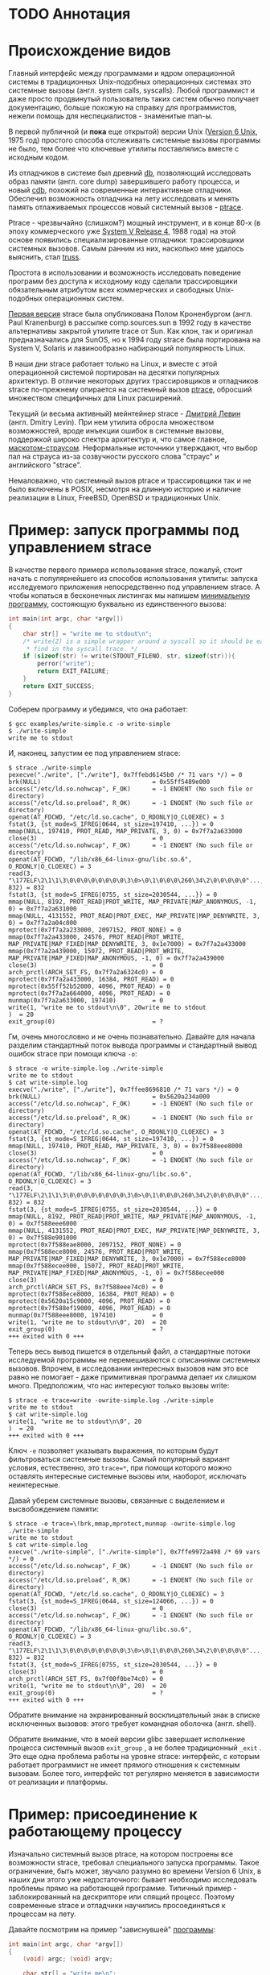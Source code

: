 * TODO Аннотация
* Происхождение видов

  Главный интерфейс между программами и ядром операционной системы в традиционных Unix-подобных
  операционных системах это системные вызовы (англ. system calls, syscalls). Любой программист и
  даже просто продвинутый пользователь таких систем обычно получает документацию, больше похожую на
  справку для программистов, нежели помощь для неспециалистов - знаменитые man-ы.

  В первой публичной (и *пока* еще открытой) версии Unix ([[https://en.wikipedia.org/wiki/Version_6_Unix][Version 6 Unix]], 1975 год) простого способа
  отслеживать системные вызовы программы не было, тем более что ключевые утилиты поставлялись вместе
  с исходным кодом.

  Из отладчиков в системе был древний [[http://doc.cat-v.org/unix/v6/operating-systems-lecture-notes/v6/doc/I/db.html][db]], позволяющий исследовать образ памяти (англ. core dump)
  завершившего работу процесса, и новый [[http://doc.cat-v.org/unix/v6/operating-systems-lecture-notes/v6/doc/I/cdb.html][cdb]], похожий на современные интерактивные отладчики.
  Обеспечил возможность отладчика на лету исследовать и менять память отлаживаемых процессов новый
  системный вызов - [[http://doc.cat-v.org/unix/v6/operating-systems-lecture-notes/v6/doc/II/ptrace.html][ptrace]].

  Ptrace - чрезвычайно (слишком?) мощный инструмент, и в конце 80-х (в эпоху коммерческого уже
  [[https://en.wikipedia.org/wiki/UNIX_System_V#SVR4][System V Release 4]], 1988 года) на этой основе появились специализированные отладчики:
  трассировщики системных вызовов. Самым ранним из них, насколько мне удалось выяснить, стал [[https://en.wikipedia.org/wiki/Truss_(Unix)][truss]].

  Простота в использовании и возможность исследовать поведение программ без доступа к исходному коду
  сделали трассировщики обязательным атрибутом всех коммерческих и свободных Unix-подобных
  операционных систем.

  [[https://stuff.mit.edu/afs/sipb/project/eichin/cruft/machine/sun/sun-Strace][Первая версия]] strace была опубликована Полом Кроненбургом (англ. Paul Kranenburg) в рассылке
  comp.sources.sun в 1992 году в качестве альтернативы закрытой утилите trace от Sun. Как клон, так
  и оригинал предназначались для SunOS, но к 1994 году strace была портирована на System V, Solaris
  и лавинообразно набирающий популярность Linux.

  В наши дни strace работает только на Linux, и вместе с этой операционной системой портирован на
  десятки популярных архитектур. В отличие некоторых других трассировщиков и отладчиков strace
  по-прежнему опирается на системный вызов [[https://linux.die.net/man/2/ptrace][ptrace]], обросший множеством специфичных для Linux
  расширений.

  Текущий (и весьма активный) мейнтейнер strace - [[https://github.com/ldv-alt][Дмитрий Левин]] (англ. Dmitry Levin). При нем
  утилита обросла множеством возможностей, вроде инъекции ошибок в системные вызовы, поддержкой
  широко спектра архитектур и, что самое главное, [[https://en.wikipedia.org/wiki/Strace#/media/File:Strace_logo.svg][маскотом-страусом]]. Неформальные источники
  утверждают, что выбор пал на страуса из-за созвучности русского слова "страус" и английского
  "strace".

  Немаловажно, что системный вызов ptrace и трассировщики так и не было включены в POSIX, несмотря
  на длинную историю и наличие реализации в Linux, FreeBSD, OpenBSD и традиционных Unix.

* Пример: запуск программы под управлением strace

В качестве первого примера использования strace, пожалуй, стоит начать с популярнейшего из способов
использования утилиты: запуска исследуемого приложения непосредственно под управлением strace. А
чтобы копаться в бесконечных листингах мы напишем [[https://github.com/vkazanov/strace-post/blob/master/examples/write-simple.c][минимальную программу]], состояющую буквально из
единственного вызова:

#+BEGIN_SRC c
int main(int argc, char *argv[])
{
    char str[] = "write me to stdout\n";
    /* write(2) is a simple wrapper around a syscall so it should be easy to
     * find in the syscall trace. */
    if (sizeof(str) != write(STDOUT_FILENO, str, sizeof(str))){
        perror("write");
        return EXIT_FAILURE;
    }
    return EXIT_SUCCESS;
}

#+END_SRC

Соберем программу и убедимся, что она работает:

#+begin_example
$ gcc examples/write-simple.c -o write-simple
$ ./write-simple
write me to stdout
#+end_example

И, наконец, запустим ее под управлением strace:

#+begin_example
$ strace ./write-simple
pexecve("./write", ["./write"], 0x7ffebd6145b0 /* 71 vars */) = 0
brk(NULL)                               = 0x55ff5489e000
access("/etc/ld.so.nohwcap", F_OK)      = -1 ENOENT (No such file or directory)
access("/etc/ld.so.preload", R_OK)      = -1 ENOENT (No such file or directory)
openat(AT_FDCWD, "/etc/ld.so.cache", O_RDONLY|O_CLOEXEC) = 3
fstat(3, {st_mode=S_IFREG|0644, st_size=197410, ...}) = 0
mmap(NULL, 197410, PROT_READ, MAP_PRIVATE, 3, 0) = 0x7f7a2a633000
close(3)                                = 0
access("/etc/ld.so.nohwcap", F_OK)      = -1 ENOENT (No such file or directory)
openat(AT_FDCWD, "/lib/x86_64-linux-gnu/libc.so.6", O_RDONLY|O_CLOEXEC) = 3
read(3, "\177ELF\2\1\1\3\0\0\0\0\0\0\0\0\3\0>\0\1\0\0\0\260\34\2\0\0\0\0\0"..., 832) = 832
fstat(3, {st_mode=S_IFREG|0755, st_size=2030544, ...}) = 0
mmap(NULL, 8192, PROT_READ|PROT_WRITE, MAP_PRIVATE|MAP_ANONYMOUS, -1, 0) = 0x7f7a2a631000
mmap(NULL, 4131552, PROT_READ|PROT_EXEC, MAP_PRIVATE|MAP_DENYWRITE, 3, 0) = 0x7f7a2a04c000
mprotect(0x7f7a2a233000, 2097152, PROT_NONE) = 0
mmap(0x7f7a2a433000, 24576, PROT_READ|PROT_WRITE, MAP_PRIVATE|MAP_FIXED|MAP_DENYWRITE, 3, 0x1e7000) = 0x7f7a2a433000
mmap(0x7f7a2a439000, 15072, PROT_READ|PROT_WRITE, MAP_PRIVATE|MAP_FIXED|MAP_ANONYMOUS, -1, 0) = 0x7f7a2a439000
close(3)                                = 0
arch_prctl(ARCH_SET_FS, 0x7f7a2a6324c0) = 0
mprotect(0x7f7a2a433000, 16384, PROT_READ) = 0
mprotect(0x55ff52b52000, 4096, PROT_READ) = 0
mprotect(0x7f7a2a664000, 4096, PROT_READ) = 0
munmap(0x7f7a2a633000, 197410)          = 0
write(1, "write me to stdout\n\0", 20write me to stdout
)  = 20
exit_group(0)                           = ?
#+end_example

Гм, очень многословно и не очень познавательно. Давайте для начала разделим стандартный поток вывода
программы и стандартный вывод ошибок strace при помощи ключа =-o=:

#+begin_example
$ strace -o write-simple.log ./write-simple
write me to stdout
$ cat write-simple.log
execve("./write", ["./write"], 0x7ffee8696810 /* 71 vars */) = 0
brk(NULL)                               = 0x5620a234a000
access("/etc/ld.so.nohwcap", F_OK)      = -1 ENOENT (No such file or directory)
access("/etc/ld.so.preload", R_OK)      = -1 ENOENT (No such file or directory)
openat(AT_FDCWD, "/etc/ld.so.cache", O_RDONLY|O_CLOEXEC) = 3
fstat(3, {st_mode=S_IFREG|0644, st_size=197410, ...}) = 0
mmap(NULL, 197410, PROT_READ, MAP_PRIVATE, 3, 0) = 0x7f588eee8000
close(3)                                = 0
access("/etc/ld.so.nohwcap", F_OK)      = -1 ENOENT (No such file or directory)
openat(AT_FDCWD, "/lib/x86_64-linux-gnu/libc.so.6", O_RDONLY|O_CLOEXEC) = 3
read(3, "\177ELF\2\1\1\3\0\0\0\0\0\0\0\0\3\0>\0\1\0\0\0\260\34\2\0\0\0\0\0"..., 832) = 832
fstat(3, {st_mode=S_IFREG|0755, st_size=2030544, ...}) = 0
mmap(NULL, 8192, PROT_READ|PROT_WRITE, MAP_PRIVATE|MAP_ANONYMOUS, -1, 0) = 0x7f588eee6000
mmap(NULL, 4131552, PROT_READ|PROT_EXEC, MAP_PRIVATE|MAP_DENYWRITE, 3, 0) = 0x7f588e901000
mprotect(0x7f588eae8000, 2097152, PROT_NONE) = 0
mmap(0x7f588ece8000, 24576, PROT_READ|PROT_WRITE, MAP_PRIVATE|MAP_FIXED|MAP_DENYWRITE, 3, 0x1e7000) = 0x7f588ece8000
mmap(0x7f588ecee000, 15072, PROT_READ|PROT_WRITE, MAP_PRIVATE|MAP_FIXED|MAP_ANONYMOUS, -1, 0) = 0x7f588ecee000
close(3)                                = 0
arch_prctl(ARCH_SET_FS, 0x7f588eee74c0) = 0
mprotect(0x7f588ece8000, 16384, PROT_READ) = 0
mprotect(0x5620a15c9000, 4096, PROT_READ) = 0
mprotect(0x7f588ef19000, 4096, PROT_READ) = 0
munmap(0x7f588eee8000, 197410)          = 0
write(1, "write me to stdout\n\0", 20)  = 20
exit_group(0)                           = ?
+++ exited with 0 +++
#+end_example

Теперь весь вывод пишется в отдельный файл, а стандартные потоки исследуемой программы не
перемешиваются с описаниями системных вызовов. Впрочем, в исследовании интересных вызовов нам это
все равно не помогает - даже примитивная программа делает их слишком много. Предположим, что нас
интересуют только вызовы write:

#+begin_example
$ strace -e trace=write -owrite-simple.log ./write-simple
write me to stdout
$ cat write-simple.log
write(1, "write me to stdout\n\0", 20
)  = 20
+++ exited with 0 +++
#+end_example

Ключ =-e= позволяет указывать выражения, по которым будут фильтроваться системные вызовы. Самый
популярный вариант условия, естественно, это =trace=*=, при помощи которого можно оставлять интересные
системные вызовы или, наоборот, исключать неинтересные.

Давай уберем системные вызовы, связанные с выделением и высвобождением памяти:

#+begin_example
$ strace -e trace=\!brk,mmap,mprotect,munmap -owrite-simple.log ./write-simple
write me to stdout
$ cat write-simple.log
execve("./write-simple", ["./write-simple"], 0x7ffe9972a498 /* 69 vars */) = 0
access("/etc/ld.so.nohwcap", F_OK)      = -1 ENOENT (No such file or directory)
access("/etc/ld.so.preload", R_OK)      = -1 ENOENT (No such file or directory)
openat(AT_FDCWD, "/etc/ld.so.cache", O_RDONLY|O_CLOEXEC) = 3
fstat(3, {st_mode=S_IFREG|0644, st_size=124066, ...}) = 0
close(3)                                = 0
access("/etc/ld.so.nohwcap", F_OK)      = -1 ENOENT (No such file or directory)
openat(AT_FDCWD, "/lib/x86_64-linux-gnu/libc.so.6", O_RDONLY|O_CLOEXEC) = 3
read(3, "\177ELF\2\1\1\3\0\0\0\0\0\0\0\0\3\0>\0\1\0\0\0\260\34\2\0\0\0\0\0"..., 832) = 832
fstat(3, {st_mode=S_IFREG|0755, st_size=2030544, ...}) = 0
close(3)                                = 0
arch_prctl(ARCH_SET_FS, 0x7f00f0be74c0) = 0
write(1, "write me to stdout\n\0", 20)  = 20
exit_group(0)                           = ?
+++ exited with 0 +++
#+end_example

Обратите внимание на экранированный восклицательный знак в списке исключенных вызовов: этого требует
командная оболочка (англ. shell).

Обратите внимание, что в моей версии glibc завершает исполнение процесса системный вызов =exit_group=
, а не более традиционный =_exit= . Это еще одна проблема работы на уровне strace: интерфейс, с
которым работает программист не имеет прямого отношения к системным вызовам. Более того, интерфейс
тот регулярно меняется в зависимости от реализации и платформы.

* Пример: присоединение к работающему процессу

Изначально системный вызов ptrace, на котором построены все возможности strace, требовал
специального запуска программы. Такое ограничение, быть может, звучало разумно во времени Version 6
Unix, в наших дни этого уже недостаточного: бывает необходимо исследовать проблемы прямо на
работающей программе. Типичный пример - заблокированный на дескрипторе или спящий процесс. Поэтому
современные strace и отладчики научились просоединяться к процессам на лету.

Давайте посмотрим на пример "зависнувшей" [[https://github.com/vkazanov/strace-post/blob/master/examples/write-sleep.c][программы]]:

#+BEGIN_SRC c
int main(int argc, char *argv[])
{
    (void) argc; (void) argv;

    char str[] = "write me\n";

    write(STDOUT_FILENO, str, sizeof(str));

    /* Sleep indefinitely or until a signal arrives */
    pause();

    write(STDOUT_FILENO, str, sizeof(str));

    return EXIT_SUCCESS;
}
#+END_SRC

Соберем программу и убедимся, что она "зависла":

#+begin_example
$ gcc examples/write-sleep.c -o write-sleep
$ ./write-sleep
./write-sleep
write me
^C
$
#+end_example

А теперь попробуем присоединиться к ней:

#+begin_example
$ ./write-sleep &
[1] 15329
write me
$ strace -p 15329
strace: Process 15329 attached
pause(
^Cstrace: Process 15329 detached
 <detached ...>
#+end_example

Программа заблокирована вызовом pause. Проверим, как программа отреагирует на сигнал:

#+begin_example
$ strace -o write-sleep.log -p 15329 &
strace: Process 15329 attached
$
$ kill -CONT 15329
$ cat write-sleep.log
pause()                                 = ? ERESTARTNOHAND (To be restarted if no handler)
--- SIGCONT {si_signo=SIGCONT, si_code=SI_USER, si_pid=14989, si_uid=1001} ---
pause(
$
$ kill -TERM 15329
$ cat write-sleep.log
pause()                                 = ? ERESTARTNOHAND (To be restarted if no handler)
--- SIGCONT {si_signo=SIGCONT, si_code=SI_USER, si_pid=14989, si_uid=1001} ---
pause()                                 = ? ERESTARTNOHAND (To be restarted if no handler)
--- SIGTERM {si_signo=SIGTERM, si_code=SI_USER, si_pid=14989, si_uid=1001} ---
+++ killed by SIGTERM +++
#+end_example

Итак, мы запустили "зависнувшую" программу и присоединились к ней при помощи strace. Выяснились две
вещи: системный вызов pause игнорирует сигналы без обработчиков и, что интересней, strace позволяет
отслеживать не только системные вызовы, но и входящие сигналы.

* Пример: отслеживание дочерних процессов

Работа с процессами через вызов fork - основа всех UNIX. Дайте посмотрим, как strace работает с
деревом процессом на примере несложной "плодящейся" [[https://github.com/vkazanov/strace-post/blob/master/examples/fork-write.c][программы]]:

#+BEGIN_SRC c
int main(int argc, char *argv[])
{
    pid_t parent_pid = getpid();
    pid_t child_pid = fork();
    if (child_pid == 0) {
        /* A child is born! */
        child_pid = getpid();

        /* In the end of the day printf is just a call to write(2). */
        printf("child (self=%d)\n", child_pid);
        exit(EXIT_SUCCESS);
    }

    printf("parent (self=%d, child=%d)\n", parent_pid, child_pid);

    wait(NULL);

    exit(EXIT_SUCCESS);
}
#+END_SRC

Здесь исходный процесс создает дочерний процесс, оба пишут в стандартный поток вывода:

#+begin_example
$ gcc examples/fork-write.c -o fork-write
$ ./fork-write
parent (self=11274, child=11275)
child (self=11275)
#+end_example

По умолчанию мы увидим только те системные вызовы родителького процесса:

#+begin_example
$ strace -e trace=write -ofork-write.log ./fork-write
child (self=22049)
parent (self=22048, child=22049)
$ cat fork-write.log
write(1, "parent (self=22048, child=22049)"..., 33) = 33
--- SIGCHLD {si_signo=SIGCHLD, si_code=CLD_EXITED, si_pid=22049, si_uid=1001, si_status=0, si_utime=0, si_stime=0} ---
+++ exited with 0 +++
#+end_example

Отслеживать все дерево процессов помогает флаг =-f=, с которым strace отслеживает системные вызовы в
процессов-потомков. К каждой строке вывода при этом добавляется =pid= процесса, делающего системный
вывод:

#+begin_example
$ strace -f -e trace=write -ofork-write.log ./fork-write
parent (self=22710, child=22711)
child (self=22711)
$ cat fork-write.log
22710 write(1, "parent (self=22710, child=22711)"..., 33) = 33
22711 write(1, "child (self=22711)\n", 19) = 19
22711 +++ exited with 0 +++
22710 --- SIGCHLD {si_signo=SIGCHLD, si_code=CLD_EXITED, si_pid=22711, si_uid=1001, si_status=0, si_utime=0, si_stime=0} ---
22710 +++ exited with 0 +++

#+end_example

В этом контексте может пригодиться фильтрация групп системных вызовов:

#+begin_example
$ strace -f -e trace=%process -ofork-write.log ./fork-write
parent (self=23610, child=23611)
child (self=23611)
$ cat fork-write.log
23610 execve("./fork-write", ["./fork-write"], 0x7fff696ff720 /* 63 vars */) = 0
23610 arch_prctl(ARCH_SET_FS, 0x7f3d03ba44c0) = 0
23610 clone(child_stack=NULL, flags=CLONE_CHILD_CLEARTID|CLONE_CHILD_SETTID|SIGCHLD, child_tidptr=0x7f3d03ba4790) = 23611
23610 wait4(-1,  <unfinished ...>
23611 exit_group(0)                     = ?
23611 +++ exited with 0 +++
23610 <... wait4 resumed> NULL, 0, NULL) = 23611
23610 --- SIGCHLD {si_signo=SIGCHLD, si_code=CLD_EXITED, si_pid=23611, si_uid=1001, si_status=0, si_utime=0, si_stime=0} ---
23610 exit_group(0)                     = ?
23610 +++ exited with 0 +++

#+end_example

Кстати, какой системный вызов используется для создания нового процесса?

* Пример: пути к файлами вместо дескрипторов

Знать конкретные файловые дескрипторы, безусловно, может быть полезно, но имена конкретных файлов, к
которым обращается программа, тоже могут пригодиться.

Следующая [[https://github.com/vkazanov/strace-post/blob/master/examples/write-tmp-file.c][программа]] пишет строку во временный файл:

#+begin_src c
void do_write(int out_fd)
{
    char str[] = "write me to a file\n";

    if (sizeof(str) != write(out_fd, str, sizeof(str))){
        perror("write");
        exit(EXIT_FAILURE);
    }
}

int main(int argc, char *argv[])
{
    char tmp_filename_template[] = "/tmp/output_fileXXXXXX";

    int out_fd = mkstemp(tmp_filename_template);
    if (out_fd == -1) {
        perror("mkstemp");
        exit(EXIT_FAILURE);
    }

    do_write(out_fd);

    return EXIT_SUCCESS;
}
#+end_src

При обычном вызове strace покажет значение числа-дескриптора, переданного в системный вызов:

#+begin_example
$ strace -e trace=write -o write-tmp-file.log ./write-tmp-file
$ cat write-tmp-file.log
write(3, "write me to a file\n\0", 20)  = 20
+++ exited with 0 +++
#+end_example

С флагом =-y= утилита показывает путь к файлу, на который указывает дескриптов:

#+begin_example
$ strace -y -e trace=write -o write-tmp-file.log ./write-tmp-file
$ cat write-tmp-file.log
write(3</tmp/output_fileCf5MyW>, "write me to a file\n\0", 20) = 20
+++ exited with 0 +++
#+end_example

* Пример: отслеживание обращений к конкретным файлам

Еще одна полезная возможность: отображать только системные вызовы, связанные только с конкретным
файлом. Следующая [[https://github.com/vkazanov/strace-post/blob/master/examples/write-file.c][программа]] дописывает строку в произвольный файл, переданный в аргументе:

#+begin_src c
void do_write(int out_fd)
{
    char str[] = "write me to a file\n";

    if (sizeof(str) != write(out_fd, str, sizeof(str))){
        perror("write");
        exit(EXIT_FAILURE);
    }
}

int main(int argc, char *argv[])
{
    /*
     * Path will be provided by the first program argument.
     *  */
    const char *path = argv[1];

    /*
     * Open an existing file for writing in append mode.
     *  */
    int out_fd = open(path, O_APPEND | O_WRONLY);
    if (out_fd == -1) {
        perror("open");
        exit(EXIT_FAILURE);
    }

    do_write(out_fd);

    return EXIT_SUCCESS;
}

#+end_src

По умолчанию strace выводит много лишней информации:

#+begin_example
$ strace -y -o write-file.log ./write-file /tmp/test_file.log
open: No such file or directory
$ touch /tmp/test_file.log
$ strace -y -o write-file.log ./write-file /tmp/test_file.log
$ cat write-file.log
execve("./write-file", ["./write-file", "/tmp/test_file.log"], 0x7fff3df2b660 /* 64 vars */) = 0
brk(NULL)                               = 0x563127f35000
access("/etc/ld.so.nohwcap", F_OK)      = -1 ENOENT (No such file or directory)
access("/etc/ld.so.preload", R_OK)      = -1 ENOENT (No such file or directory)
openat(AT_FDCWD, "/etc/ld.so.cache", O_RDONLY|O_CLOEXEC) = 3</etc/ld.so.cache>
fstat(3</etc/ld.so.cache>, {st_mode=S_IFREG|0644, st_size=124066, ...}) = 0
mmap(NULL, 124066, PROT_READ, MAP_PRIVATE, 3</etc/ld.so.cache>, 0) = 0x7f1e7145e000
close(3</etc/ld.so.cache>)              = 0
access("/etc/ld.so.nohwcap", F_OK)      = -1 ENOENT (No such file or directory)
openat(AT_FDCWD, "/lib/x86_64-linux-gnu/libc.so.6", O_RDONLY|O_CLOEXEC) = 3</lib/x86_64-linux-gnu/libc-2.27.so>
read(3</lib/x86_64-linux-gnu/libc-2.27.so>, "\177ELF\2\1\1\3\0\0\0\0\0\0\0\0\3\0>\0\1\0\0\0\260\34\2\0\0\0\0\0"..., 832) = 832
fstat(3</lib/x86_64-linux-gnu/libc-2.27.so>, {st_mode=S_IFREG|0755, st_size=2030544, ...}) = 0
mmap(NULL, 8192, PROT_READ|PROT_WRITE, MAP_PRIVATE|MAP_ANONYMOUS, -1, 0) = 0x7f1e7145c000
mmap(NULL, 4131552, PROT_READ|PROT_EXEC, MAP_PRIVATE|MAP_DENYWRITE, 3</lib/x86_64-linux-gnu/libc-2.27.so>, 0) = 0x7f1e70e65000
mprotect(0x7f1e7104c000, 2097152, PROT_NONE) = 0
mmap(0x7f1e7124c000, 24576, PROT_READ|PROT_WRITE, MAP_PRIVATE|MAP_FIXED|MAP_DENYWRITE, 3</lib/x86_64-linux-gnu/libc-2.27.so>, 0x1e7000) = 0x7f1e7124c000
mmap(0x7f1e71252000, 15072, PROT_READ|PROT_WRITE, MAP_PRIVATE|MAP_FIXED|MAP_ANONYMOUS, -1, 0) = 0x7f1e71252000
close(3</lib/x86_64-linux-gnu/libc-2.27.so>) = 0
arch_prctl(ARCH_SET_FS, 0x7f1e7145d4c0) = 0
mprotect(0x7f1e7124c000, 16384, PROT_READ) = 0
mprotect(0x56312604f000, 4096, PROT_READ) = 0
mprotect(0x7f1e7147d000, 4096, PROT_READ) = 0
munmap(0x7f1e7145e000, 124066)          = 0
openat(AT_FDCWD, "/tmp/test_file.log", O_WRONLY|O_APPEND) = 3</tmp/test_file.log>
write(3</tmp/test_file.log>, "write me to a file\n\0", 20) = 20
exit_group(0)                           = ?
+++ exited with 0 +++
#+end_example

Флаг =-P= с аргументом заставляет strace выводить только обращения к указанному файлу:

#+begin_example
$ strace -y -P/tmp/test_file.log -o write-file.log ./write-file /tmp/test_file.log
$ cat write-file.log
openat(AT_FDCWD, "/tmp/test_file.log", O_WRONLY|O_APPEND) = 3</tmp/test_file.log>
write(3</tmp/test_file.log>, "write me to a file\n\0", 20) = 20
+++ exited with 0 +++
#+end_example

* Пример: многопоточные программы

Strace может помочь и при работе с многопоточной [[https://github.com/vkazanov/strace-post/blob/master/examples/thread-write.c][программой]]. Следующая программа пишет в стандартный
поток вывода из двух потоков:

#+begin_src c
void *thread(void *arg)
{
    (void) arg;

    printf("Secondary thread: working\n");
    sleep(1);
    printf("Secondary thread: done\n");

    return NULL;
}

int main(int argc, char *argv[])
{
    printf("Initial thread: launching a thread\n");

    pthread_t thr;
    if (0 != pthread_create(&thr, NULL, thread, NULL)) {
        fprintf(stderr, "Initial thread: failed to create a thread");
        exit(EXIT_FAILURE);
    }

    printf("Initial thread: joining a thread\n");
    if (0 != pthread_join(thr, NULL)) {
        fprintf(stderr, "Initial thread: failed to join a thread");
        exit(EXIT_FAILURE);
    };

    printf("Initial thread: done");

    exit(EXIT_SUCCESS);
}
#+end_src

Собирать ее надо, естественно, со специальным приветом линковщика - флагом =-pthread=:

#+begin_example
$ gcc examples/thread-write.c -pthread -o thread-write
$ ./thread-write
/thread-write
Initial thread: launching a thread
Initial thread: joining a thread
Secondary thread: working
Secondary thread: done
Initial thread: done
$
#+end_example

Флаг =-f=, как и в случае с обычными процессами, добавит в начало каждой строки pid процесса.

#+begin_quote
Естественно, что речь идет не об идентификаторе потока в смысле реализации стандарта POSIX threads,
а просто номер, используемый планировщиком задач Linux. С точки зрения последнего нет никаких
процессов или потоков, но есть задачи, которые надо распределить по доступным ядрам машины.
#+end_quote

При работе в несколько потоков системных вызовов становится слишком много:

#+begin_example
$ strace -f -othread-write.log ./thread-write
$ wc -l thread-write.log
60 thread-write.log
#+end_example

Имеет смысл ограничиться только управлением процессами и системным вызовом write:

#+begin_example
$ strace -f -e trace="%process,write" -othread-write.log ./thread-write
$ cat thread-write.log
18211 execve("./thread-write", ["./thread-write"], 0x7ffc6b8d58f0 /* 64 vars */) = 0
18211 arch_prctl(ARCH_SET_FS, 0x7f38ea3b7740) = 0
18211 write(1, "Initial thread: launching a thre"..., 35) = 35
18211 clone(child_stack=0x7f38e9ba2fb0, flags=CLONE_VM|CLONE_FS|CLONE_FILES|CLONE_SIGHAND|CLONE_THREAD|CLONE_SYSVSEM|CLONE_SETTLS|CLONE_PARENT_SETTID|CLONE_CHILD_CLEARTID, parent_tidptr=0x7f38e9ba39d0, tls=0x7f38e9ba3700, child_tidptr=0x7f38e9ba39d0) = 18212
18211 write(1, "Initial thread: joining a thread"..., 33) = 33
18212 write(1, "Secondary thread: working\n", 26) = 26
18212 write(1, "Secondary thread: done\n", 23) = 23
18212 exit(0)                           = ?
18212 +++ exited with 0 +++
18211 write(1, "Initial thread: done", 20) = 20
18211 exit_group(0)                     = ?
18211 +++ exited with 0 +++

#+end_example

Какой системный вызов используется для создания нового процесса? Чем такой вызов для потоков
отличается от вызова для процессов?

* Пример: стек процесса в момент системного вызова

Одна из недавно появившихся в strace возможностей - отображение стека вызовов функций в момент
системного вызова. Простой [[https://github.com/vkazanov/strace-post/blob/master/examples/write-simple.c][пример]]:

#+begin_src c
void do_write(void)
{
    char str[] = "write me to stdout\n";
    if (sizeof(str) != write(STDOUT_FILENO, str, sizeof(str))){
        perror("write");
        exit(EXIT_FAILURE);
    }
}

int main(int argc, char *argv[])
{
    do_write();
    return EXIT_SUCCESS;
}
#+end_src

Естественно, что вывод программы при этом становится очень многословным и помимо, собственно, флага
=-k= (отображение стека вызовов) имеет смысл сразу фильтровать по имени системного вызова:

#+begin_example
$ gcc examples/write-simple.c -o write-simple
$ strace -k -e trace=write -o write-simple.log ./write-simple
write me to stdout
$ cat write-simple.log
write(1, "write me to stdout\n\0", 20)  = 20
 > /lib/x86_64-linux-gnu/libc-2.27.so(__write+0x14) [0x110154]
 > /home/vkazanov/projects-my/strace-post/write-simple(do_write+0x50) [0x78a]
 > /home/vkazanov/projects-my/strace-post/write-simple(main+0x14) [0x7d1]
 > /lib/x86_64-linux-gnu/libc-2.27.so(__libc_start_main+0xe7) [0x21b97]
 > /home/vkazanov/projects-my/strace-post/write-simple(_start+0x2a) [0x65a]
+++ exited with 0 +++
#+end_example

* Пример: инъекция ошибок

И еще одна новая иочень полезная возможность: инъекция ошибок. Вот [[https://github.com/vkazanov/strace-post/blob/master/examples/write-twice.c][программа]], пишущая две строки в
поток вывода:

#+begin_src c
#include <unistd.h>
#include <stdio.h>
#include <stdlib.h>

void do_write(const char *str, ssize_t len)
{
    if (len != write(STDOUT_FILENO, str, (size_t)len)){
        perror("write");
        exit(EXIT_FAILURE);
    }
}

int main(int argc, char *argv[])
{
    (void) argc; (void) argv;

    char str1[] = "write me 1\n";
    do_write(str1, sizeof(str1));

    char str2[] = "write me 2\n";
    do_write(str2, sizeof(str2));

    return EXIT_SUCCESS;
}
#+end_src

Отслеживаем оба вызова write:

#+begin_example
$ gcc examples/write-twice.c -o write-twice
$ ./write-twice
write me 1
write me 2
$ strace -e trace=write -owrite-twice.log ./write-twice
write me 1
write me 2
$ cat write-twice.log
write(1, "write me 1\n\0", 12)          = 12
write(1, "write me 2\n\0", 12)          = 12
+++ exited with 0 +++
#+end_example

А теперь используем выражение inject, чтобы вставить ошибку EBADF во все вызовы write:

#+begin_example
$ strace -e trace=write -e inject=write:error=EBADF -owrite-twice.log ./write-twice
$ cat write-twice.log
write(1, "write me 1\n\0", 12)          = -1 EBADF (Bad file descriptor) (INJECTED)
write(3, "write: Bad file descriptor\n", 27) = -1 EBADF (Bad file descriptor) (INJECTED)
+++ exited with 1 +++
#+end_example

Интересно, что ошибки возвращают *все* вызовы write, включая вызов, скрытый за perror. Имеет смысл
возвращать ошибку только для первого из вызовов:

#+begin_example
$ strace -e trace=write -e inject=write:error=EBADF:when=1 -owrite-twice.log ./write-twice
write: Bad file descriptor
$ cat write-twice.log
write(1, "write me 1\n\0", 12)          = -1 EBADF (Bad file descriptor) (INJECTED)
write(3, "write: Bad file descriptor\n", 27) = 27
+++ exited with 1 +++
#+end_example

Или второго:

#+begin_example
$ strace -e trace=write -e inject=write:error=EBADF:when=2 -owrite-twice.log ./write-twice
write me 1
write: Bad file descriptor
$ cat write-twice.log
write(1, "write me 1\n\0", 12)          = 12
write(1, "write me 2\n\0", 12)          = -1 EBADF (Bad file descriptor) (INJECTED)
write(3, "write: Bad file descriptor\n", 27) = 27
+++ exited with 1 +++
#+end_example

Вид ошибки указывать не обязательно:

#+begin_example
$ strace -e trace=write -e fault=write:when=1 -owrite-twice.log ./write-twice
$ cat write-twice.log
write(1, "write me 1\n\0", 12)          = -1 ENOSYS (Function not implemented) (INJECTED)
write(3, "write: Function not implemented\n", 32) = 32
+++ exited with 1 +++
#+end_example

В сочетании с другими флагами можно "ломать" обращения к конкретному файлу. Пример:

#+begin_example
$ strace -y -P/tmp/test_file.log -e inject=file:error=ENOENT -o write-file.log ./write-file /tmp/test_file.log
open: No such file or directory
$ cat write-file.log
openat(AT_FDCWD, "/tmp/test_file.log", O_WRONLY|O_APPEND) = -1 ENOENT (No such file or directory) (INJECTED)
+++ exited with 1 +++
#+end_example

Помимо, собственно, инъекции ошибок [[http://www.man7.org/linux/man-pages/man1/strace.1.html][можно]] имитировать задержки при выполнение вызовов, получение
сигналов и контролировать поведение системных выводов.
* Устройство strace в двух словах: Piglet Trace

Одна из мои любимых особенностей исходной культуры UNIX и современного Linux - традиция открытого
исходного кода. Возможность ознакомления с кодом приложений и даже ядра операционной системы
позволяет лучше понять принципы работы любимых инструментов, не полагаясь на вечно устаревающую
техническую документацию.

Конечно, в рамках данной статьи разбирать исходный код самого strace не разумно, вместо этого я
приведу код миниатюрный клон трассировщика - [[https://github.com/vkazanov/strace-post/blob/master/examples/piglet-trace.c][Piglet Trace]] (ptr).

Использовать трассировщик просто:

#+begin_example
$ gcc examples/piglet-trace.c -o ptr
$ ptr echo test > /dev/null
BRK(12) -> 94744690540544
ACCESS(21) -> 18446744073709551614
ACCESS(21) -> 18446744073709551614
unknown(257) -> 3
FSTAT(5) -> 0
MMAP(9) -> 140694657216512
CLOSE(3) -> 0
ACCESS(21) -> 18446744073709551614
unknown(257) -> 3
READ(0) -> 832
FSTAT(5) -> 0
MMAP(9) -> 140694657208320
MMAP(9) -> 140694650953728
MPROTECT(10) -> 0
MMAP(9) -> 140694655045632
MMAP(9) -> 140694655070208
CLOSE(3) -> 0
unknown(158) -> 0
MPROTECT(10) -> 0
MPROTECT(10) -> 0
MPROTECT(10) -> 0
MUNMAP(11) -> 0
BRK(12) -> 94744690540544
BRK(12) -> 94744690675712
unknown(257) -> 3
FSTAT(5) -> 0
MMAP(9) -> 140694646390784
CLOSE(3) -> 0
FSTAT(5) -> 0
IOCTL(16) -> 18446744073709551591
WRITE(1) -> 5
CLOSE(3) -> 0
CLOSE(3) -> 0
unknown(231)
Tracee terminated
#+end_example

Piglet Trace понимает порядка сотни системных вызовов (см. приложенную [[https://github.com/vkazanov/strace-post/blob/master/examples/piglet-trace-syscalls.h][таблицу]]) Linux и работает
только на архитектуре x86-64, чего для учебных целей вполне хватает.

Давайте разберем работу нашего клона
